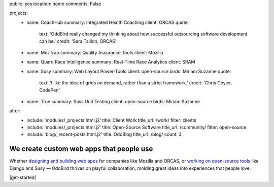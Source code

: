 public: yes
location: home
comments: False

projects:
  - name: CoachHub
    summary: Integrated Health Coaching
    client: ORCAS
    quote:
      text: 'OddBird really changed my thinking about how successful outsourcing software development can be.'
      credit: 'Sara Taillon, ORCAS'

  - name: MozTrap
    summary: Quality Assurance Tools
    client: Mozilla

  - name: Quarq Race Intelligence
    summary: Real-Time Race Analytics
    client: SRAM

  - name: Susy
    summary: Web Layout Power-Tools
    client: open-source
    birds: Miriam Suzanne
    quote:
      text: 'I like the idea of grids on demand, rather than a strict framework.'
      credit: 'Chris Coyier, CodePen'

  - name: True
    summary: Sass Unit Testing
    client: open-source
    birds: Miriam Suzanne

after:
  - include: 'modules/_projects.html.j2'
    title: Client Work
    title_url: /work/
    filter: clients
  - include: 'modules/_projects.html.j2'
    title: Open-Source Software
    title_url: /community/
    filter: open-source
  - include: 'blog/_recent-posts.html.j2'
    title: OddBlog
    title_url: /blog/
    count: 3


We create custom web apps that people use
=========================================

Whether `designing and building web apps`_
for companies like Mozilla and ORCAS,
or `working on open-source tools`_ like Django and Susy —
OddBird thrives on playful collaboration,
molding great ideas into experiences that people love.

.. _designing and building web apps: /work/
.. _working on open-source tools: /community/

|get-started|

.. |get-started| raw:: html

  <a href="/contact/" data-btn="cta">
    Start a conversation about your project »
  </a>
